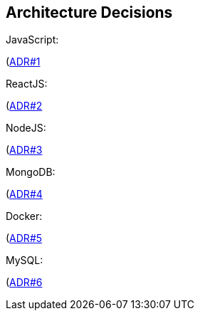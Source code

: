ifndef::imagesdir[:imagesdir: ../images]

[[section-design-decisions]]
== Architecture Decisions
JavaScript:

(https://github.com/Arquisoft/wiq_es1a/wiki/(ADR-%231)-JavaScript)[ADR#1]

ReactJS:

(https://github.com/Arquisoft/wiq_es1a/wiki/(ADR-%232)-ReactJS)[ADR#2]

NodeJS:

(https://github.com/Arquisoft/wiq_es1a/wiki/(ADR-%233)-NodeJS)[ADR#3]

MongoDB:

(https://github.com/Arquisoft/wiq_es1a/wiki/(ADR-%234)-MongoDB)[ADR#4]

Docker:

(https://github.com/Arquisoft/wiq_es1a/wiki/(ADR-%235)-Docker)[ADR#5]

MySQL:
  
(https://github.com/Arquisoft/wiq_es1a/wiki/(ADR-%236)-MySQL)[ADR#6]



